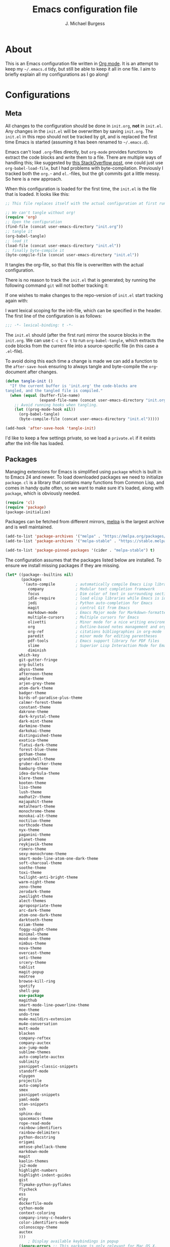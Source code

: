 #+TITLE: Emacs configuration file
#+AUTHOR: J. Michael Burgess
#+BABEL: :cache yes
#+LATEX_HEADER: \usepackage{parskip}
#+LATEX_HEADER: \usepackage{inconsolata}
#+LATEX_HEADER: \usepackage[utf8]{inputenc}
#+PROPERTY: header-args :tangle yes

* About

  This is an Emacs configuration file written in [[http://orgmode.org][Org mode]]. It is an attempt
  to keep my =~/.emacs.d= tidy, but still be able to keep it all in one
  file. I aim to briefly explain all my configurations as I go along!

* Configurations
** Meta

   All changes to the configuration should be done in =init.org=, *not* in
   =init.el=. Any changes in the =init.el= will be overwritten by saving
   =init.org=. The =init.el= in this repo should not be tracked by git, and
   is replaced the first time Emacs is started (assuming it has been renamed
   to =~/.emacs.d=).

   Emacs can't load =.org=-files directly, but =org-mode= provides functions
   to extract the code blocks and write them to a file. There are multiple
   ways of handling this; like suggested by [[http://emacs.stackexchange.com/questions/3143/can-i-use-org-mode-to-structure-my-emacs-or-other-el-configuration-file][this StackOverflow post]], one
   could just use =org-babel-load-file=, but I had problems with
   byte-compilation. Previously I tracked both the =org.=- and =el.=-files,
   but the git commits got a little messy. So here is a new approach.

   When this configuration is loaded for the first time, the ~init.el~ is
   the file that is loaded. It looks like this:

   #+BEGIN_SRC emacs-lisp :tangle no
   ;; This file replaces itself with the actual configuration at first run.

   ;; We can't tangle without org!
   (require 'org)
   ;; Open the configuration
   (find-file (concat user-emacs-directory "init.org"))
   ;; tangle it
   (org-babel-tangle)
   ;; load it
   (load-file (concat user-emacs-directory "init.el"))
   ;; finally byte-compile it
   (byte-compile-file (concat user-emacs-directory "init.el"))
   #+END_SRC

   It tangles the org-file, so that this file is overwritten with the actual
   configuration.

   There is no reason to track the =init.el= that is generated; by running
   the following command =git= will not bother tracking it:

  
   If one wishes to make changes to the repo-version of =init.el= start
   tracking again with:


   I want lexical scoping for the init-file, which can be specified in the
   header. The first line of the configuration is as follows:

   #+BEGIN_SRC emacs-lisp
   ;;; -*- lexical-binding: t -*-
   #+END_SRC

   The =init.el= should (after the first run) mirror the source blocks in
   the =init.org=. We can use =C-c C-v t= to run =org-babel-tangle=, which
   extracts the code blocks from the current file into a source-specific
   file (in this case a =.el=-file).

   To avoid doing this each time a change is made we can add a function to
   the =after-save-hook= ensuring to always tangle and byte-compile the
   =org=-document after changes.

   #+BEGIN_SRC emacs-lisp
   (defun tangle-init ()
     "If the current buffer is 'init.org' the code-blocks are
   tangled, and the tangled file is compiled."
     (when (equal (buffer-file-name)
                  (expand-file-name (concat user-emacs-directory "init.org")))
       ;; Avoid running hooks when tangling.
       (let ((prog-mode-hook nil))
         (org-babel-tangle)
         (byte-compile-file (concat user-emacs-directory "init.el")))))

   (add-hook 'after-save-hook 'tangle-init)
   #+END_SRC

   I'd like to keep a few settings private, so we load a =private.el= if it
   exists after the init-file has loaded.

** Packages

   Managing extensions for Emacs is simplified using =package= which is
   built in to Emacs 24 and newer. To load downloaded packages we need to
   initialize =package=. =cl= is a library that contains many functions from
   Common Lisp, and comes in handy quite often, so we want to make sure it's
   loaded, along with =package=, which is obviously needed.

   #+BEGIN_SRC emacs-lisp
   (require 'cl)
   (require 'package)
   (package-initialize)
   #+END_SRC

   Packages can be fetched from different mirrors, [[http://melpa.milkbox.net/#/][melpa]] is the largest
   archive and is well maintained.

   #+BEGIN_SRC emacs-lisp
   (add-to-list 'package-archives '("melpa" . "https://melpa.org/packages/"))
   (add-to-list 'package-archives '("melpa-stable" . "https://stable.melpa.org/packages/"))

   (add-to-list 'package-pinned-packages '(cider . "melpa-stable") t)
   #+END_SRC

   The configuration assumes that the packages listed below are
   installed. To ensure we install missing packages if they are missing.

   #+BEGIN_SRC emacs-lisp
   (let* ((package--builtins nil)
          (packages
           '(auto-compile         ; automatically compile Emacs Lisp libraries
             company              ; Modular text completion framework
             focus                ; Dim color of text in surrounding sections
             idle-require         ; load elisp libraries while Emacs is idle
             jedi                 ; Python auto-completion for Emacs
             magit                ; control Git from Emacs
             markdown-mode        ; Emacs Major mode for Markdown-formatted files
             multiple-cursors     ; Multiple cursors for Emacs
             olivetti             ; Minor mode for a nice writing environment
             org                  ; Outline-based notes management and organizer
             org-ref              ; citations bibliographies in org-mode
             paredit              ; minor mode for editing parentheses
             pdf-tools            ; Emacs support library for PDF files
             slime                ; Superior Lisp Interaction Mode for Emacs
             diminish
	     which-key
	     git-gutter-fringe
	     org-bullets
	     abyss-theme
	     afternoon-theme
	     ample-theme
	     arjen-grey-theme
	     atom-dark-theme
	     badger-theme
	     birds-of-paradise-plus-theme
	     calmer-forest-theme
	     constant-theme
	     dakrone-theme
	     dark-krystal-theme
	     dark-mint-theme
	     darkmine-theme
	     darkokai-theme
	     distinguished-theme
	     exotica-theme
	     flatui-dark-theme
	     forest-blue-theme
	     gotham-theme
	     grandshell-theme
	     gruber-darker-theme
	     hamburg-theme
	     idea-darkula-theme
	     klere-theme
	     kooten-theme
	     liso-theme
	     lush-theme
	     madhat2r-theme
	     majapahit-theme
	     metalheart-theme
	     monochrome-theme
	     monokai-alt-theme
	     noctilux-theme
	     northcode-theme
	     nyx-theme
	     paganini-theme
	     planet-theme
	     reykjavik-theme
	     rimero-theme
	     sexy-monochrome-theme
	     smart-mode-line-atom-one-dark-theme
	     soft-charcoal-theme
	     soothe-theme
	     toxi-theme
	     twilight-anti-bright-theme
	     warm-night-theme
	     zeno-theme
	     zerodark-theme
	     zweilight-theme
	     alect-themes
	     apropospriate-theme
	     arc-dark-theme
	     atom-one-dark-theme
	     darktooth-theme
	     eziam-theme
	     foggy-night-theme
	     minimal-theme
	     mood-one-theme
	     nimbus-theme
	     nova-theme
	     overcast-theme
	     seti-theme
	     srcery-theme
	     tablist
	     magit-popup
	     neotree
	     browse-kill-ring
	     spotify
	     shell-pop
	     use-package
	     magithub
	     smart-mode-line-powerline-theme
	     moe-theme
	     undo-tree
	     mu4e-maildirs-extension
	     mu4e-conversation
	     mutt-mode
	     blacken
	     company-reftex
	     company-auctex
	     ace-jump-mode
	     sublime-themes
	     auto-complete-auctex
	     sublimity
	     yasnippet-classic-snippets
	     standoff-mode
	     elpygen
	     projectile
	     auto-complete
	     smex
	     yasnippet-snippets
	     yaml-mode
	     stan-snippets
	     ssh
	     sphinx-doc
	     spacemacs-theme
	     rope-read-mode
	     rainbow-identifiers
	     rainbow-delimiters
	     python-docstring
	     origami
	     omtose-phellack-theme
	     markdown-mode
	     magit
	     kaolin-themes
	     js2-mode
	     highlight-numbers
	     highlight-indent-guides
	     gist
	     flymake-python-pyflakes
	     flycheck
	     ess
	     elpy
	     dockerfile-mode
	     cython-mode
	     context-coloring
	     company-irony-c-headers
	     color-identifiers-mode
	     colonoscopy-theme
	     auctex
	     )))
             ; Display available keybindings in popup
	     (ignore-errors ;; This package is only relevant for Mac OS X.
	     
	     (let ((packages (remove-if 'package-installed-p packages)))
             (when packages
             ;; Install uninstalled packages
             (package-refresh-contents)
             (mapc 'package-install packages)))))
   #+END_SRC

** Mac OS X

   I run this configuration mostly on Mac OS X, so we need a couple of
   settings to make things work smoothly. In the package section
   =exec-path-from-shell= is included (only if you're running OS X), this is
   to include environment-variables from the shell. It makes using Emacs
   along with external processes a lot simpler. I also prefer using the
   =Command=-key as the =Meta=-key.

   #+BEGIN_SRC emacs-lisp
   (defun copy-from-osx ()
   (shell-command-to-string "pbpaste"))
   
   (defun paste-to-osx (text &optional push)
   (let ((process-connection-type nil))
   (let ((proc (start-process "pbcopy" "*Messages*" "pbcopy")))
   (process-send-string proc text)
   (process-send-eof proc))))
   
   (setq interprogram-cut-function 'paste-to-osx)
   (setq interprogram-paste-function 'copy-from-osx) 
   
   #+END_SRC

** Sane defaults

   These are what /I/ consider to be saner defaults.

   We can set variables to whatever value we'd like using =setq=.



   Answering /yes/ and /no/ to each question from Emacs can be tedious, a
   single /y/ or /n/ will suffice.

   #+BEGIN_SRC emacs-lisp

   (setq debug-on-error t)

   (menu-bar-mode 0)

   (fset 'yes-or-no-p 'y-or-n-p)
   #+END_SRC

   To avoid file system clutter we put all auto saved files in a single
   directory.

   #+BEGIN_SRC emacs-lisp
   (defvar user-temporary-file-directory
   "~/.emacs-autosaves/")

   (make-directory user-temporary-file-directory t)
   (setq backup-by-copying t)
   (setq backup-directory-alist
   `(("." . ,user-temporary-file-directory)
   (tramp-file-name-regexp nil)))
   (setq auto-save-list-file-prefix
   (concat user-temporary-file-directory ".auto-saves-"))
   (setq auto-save-file-name-transforms
   `((".*" ,user-temporary-file-directory t)))



   #+END_SRC

   Set =utf-8= as preferred coding system.

   #+BEGIN_SRC emacs-lisp
   (set-language-environment "UTF-8")
   #+END_SRC

   By default the =narrow-to-region= command is disabled and issues a
   warning, because it might confuse new users. I find it useful sometimes,
   and don't want to be warned.

   #+BEGIN_SRC emacs-lisp
   (put 'narrow-to-region 'disabled nil)
   #+END_SRC

   Automaticly revert =doc-view=-buffers when the file changes on disk.

   #+BEGIN_SRC emacs-lisp
   ;  (add-hook 'doc-view-mode-hook 'auto-revert-mode)
   #+END_SRC

** Modes

   There are some modes that are enabled by default that I don't find
   particularly useful. We create a list of these modes, and disable all of
   these.

   #+BEGIN_SRC emacs-lisp

   (setq inhibit-splash-screen t)
   (add-hook 'after-init-hook 'global-color-identifiers-mode)
   (add-hook 'prog-mode-hook 'rainbow-delimiters-mode)

   (require 'highlight-indent-guides)
   (add-hook 'prog-mode-hook 'highlight-indent-guides-mode)
   (setq highlight-indent-guides-auto-enabled nil)
   (setq highlight-indent-guides-method 'character)


   (dolist (mode
            '(tool-bar-mode                ; No toolbars, more room for text
              scroll-bar-mode              ; No scroll bars either
              ))
     (funcall mode 0))
   #+END_SRC

   Let's apply the same technique for enabling modes that are disabled by
   default.

   #+BEGIN_SRC emacs-lisp
   (dolist (mode
            '(abbrev-mode                  ; E.g. sopl -> System.out.println
              column-number-mode           ; Show column number in mode line
              delete-selection-mode        ; Replace selected text
              dirtrack-mode                ; directory tracking in *shell*
              global-company-mode          ; Auto-completion everywhere
              global-prettify-symbols-mode ; Greek letters should look gree
              show-paren-mode              ; Highlight matching parentheses
              which-key-mode))             ; Available keybindings in popup
     (funcall mode 1))

   (when (version< emacs-version "24.4")
     (eval-after-load 'auto-compile
       '((auto-compile-on-save-mode 1))))  ; compile .el files on save
   #+END_SRC

** Visual

   Change the color-theme to =forrest=.

   #+BEGIN_SRC emacs-lisp
   (load-theme 'calmer-forest t)
   #+END_SRC


   #+BEGIN_SRC emacs-lisp
   (defun cycle-themes ()
     "Returns a function that lets you cycle your themes."
     (lexical-let ((themes '#1=(calmer-forest atom-one-dark nimbus seti . #1#)))
       (lambda ()
         (interactive)
         ;; Rotates the theme cycle and changes the current theme.
         (load-theme (car (setq themes (cdr themes))) t))))
   #+END_SRC

   #+BEGIN_SRC emacs-lisp

   (require 'sublimity)
   (require 'sublimity-attractive)
   (sublimity-mode 1)

   (setq sublimity-attractive-centering-width 110)

   ;; (require 'sublimity-scroll)

   ;; (setq sublimity-scroll-weight 10
   ;;       sublimity-scroll-drift-length 5)


   #+END_SRC


   #+BEGIN_SRC emacs-lispq
   (setq ibuffer-saved-filter-groups
	 '(("home"
	    ("emacs-config" (or (filename . ".emacs.d")
				(filename . ".init.org")))
	    ("Org" (or (mode . org-mode)
		       (filename . "OrgMode")))
	    ("code" (filename . "code"))
	    ("python" (or (filename . "*.py")
			  (filename . "*.pyx")
			  (filename . "*.ipynb")

			  )

	     )
	    ("Magit" (name . "\*magit"))
	    ("ERC" (mode . erc-mode))
	    ("Help" (or (name . "\*Help\*")
			(name . "\*Apropos\*")
			(name . "\*info\*"))))))

   (add-hook 'ibuffer-mode-hook
	     '(lambda ()
		(ibuffer-switch-to-saved-filter-groups "home")))

   (setq locale-coding-system 'utf-8)
   (set-terminal-coding-system 'utf-8)
   (set-keyboard-coding-system 'utf-8)
   (set-selection-coding-system 'utf-8)
   (prefer-coding-system 'utf-8)
   (when (display-graphic-p)
      (setq x-select-request-type '(UTF8_STRING COMPOUND_TEXT TEXT STRING)))



   #+END_SRC



   [[http://www.eskimo.com/~seldon/diminish.el][diminish.el]] allows you to hide or abbreviate their presence in the
   modeline. I rarely look at the modeline to find out what minor-modes are
   enabled, so I disable every global minor-mode, and some for lisp editing.

   To ensure that the mode is loaded before diminish it, we should use
   ~with-eval-after-load~. To avoid typing this multiple times a small macro
   is provided.

   #+BEGIN_SRC emacs-lisp
   (defmacro safe-diminish (file mode &optional new-name)
     `(with-eval-after-load ,file
	(diminish ,mode ,new-name)))

   (diminish 'auto-fill-function)
   (safe-diminish "eldoc" 'eldoc-mode)
   (safe-diminish "flyspell" 'flyspell-mode)
   (safe-diminish "paredit" 'paredit-mode "()")
   #+END_SRC

   [[https://github.com/syohex/emacs-git-gutter-fringe][git-gutter-fringe]] gives a great visual indication of where you've made
   changes since your last commit. There are several packages that performs
   this task; the reason I've ended up with =git-gutter-fringe= is that it
   reuses the (already present) fringe, saving a tiny bit of screen-estate.

   I smuggled some configurations from [[https://github.com/torenord/.emacs.d/][torenord]], providing a cleaner look.

   #+BEGIN_SRC emacs-lisp
   (require 'git-gutter-fringe)

   (dolist (p '((git-gutter:added    . "#0c0")
		(git-gutter:deleted  . "#c00")
		(git-gutter:modified . "#c0c")))
     (set-face-foreground (car p) (cdr p))
     (set-face-background (car p) (cdr p)))
   #+END_SRC

   New in Emacs 24.4 is the =prettify-symbols-mode=! It's neat.

   #+BEGIN_SRC emacs-lisp
   (setq-default prettify-symbols-alist '(("lambda" . ?λ)
                                          ("delta" . ?Δ)
                                          ("gamma" . ?Γ)
                                          ("phi" . ?φ)
                                          ("psi" . ?ψ)))
   #+END_SRC


** Completion

   [[https://github.com/auto-complete/auto-complete][Auto-Complete]] has been a part of my config for years, but I want to try
   out [[http://company-mode.github.io/][company-mode]]. If I code in an environment with good completion, I've
   made an habit of trying to /guess/ function-names, and looking at the
   completions for the right one. So I want a pretty aggressive completion
   system, hence the no delay settings and short prefix length.

   #+BEGIN_SRC emacs-lisp

   (add-hook 'after-init-hook 'global-company-mode)
;   (add-to-list 'load-path "path/to/company-auctex.el")
   (require 'company-auctex)
   (company-auctex-init)


   (setq company-idle-delay 0
   company-echo-delay 0
   company-dabbrev-downcase nil
   company-minimum-prefix-length 2
   company-selection-wrap-around t
   company-transformers '(company-sort-by-occurrence
   company-sort-by-backend-importance))
   
   (require 'yasnippet)	
   #+END_SRC

** IDO/SMEX/ACE

   Just some jumping around and easy menus

   #+BEGIN_SRC emacs-lisp
   (global-set-key (kbd "M-x") 'smex)
   (global-set-key (kbd "M-X") 'smex-major-mode-commands)
   ;; This is your old M-x.
   (global-set-key (kbd "C-c C-c M-x") 'execute-extended-command)
   #+END_SRC



   #+BEGIN_SRC emacs-lisp
   (require 'ido)
   (ido-mode t)
   #+END_SRC


   #+BEGIN_SRC emacs-lisp
   (autoload
   'ace-jump-mode
   "ace-jump-mode"
   "Emacs quick move minor mode"
   t)
   ;; you can select the key you prefer to
   (define-key global-map (kbd "C-c SPC") 'ace-jump-mode)
   (define-key global-map (kbd "C-c C-c SPC") 'ace-jump-line-mode)
   ;;(define-key global-map (kbd "C-o") 'ace-jump-mode)
   ;; (define-key global-map (kbd "C-o SPC") 'ace-jump-line-mode)
   #+END_SRC

** mu4e and offlineimap

   I might not be at a computer using my very specific mail-setup, but if my
   mail-folder exists, then it's probably safe to load.

   #+BEGIN_SRC emacs-lisp
   (setq mu4e-mu-binary "/usr/local/bin/mu")
(with-eval-after-load 'mu4e
  (require 'smtpmail)

  ;; (setq message-send-mail-function 'smtpmail-send-it
  ;;     starttls-use-gnutls t
  ;;     smtpmail-starttls-credentials
  ;;     '(("smtp.gmail.com" 587 nil nil))
  ;;     smtpmail-auth-credentials
  ;;     (expand-file-name "~/.authinfo")
  ;;     smtpmail-default-smtp-server "smtp.gmail.com"
  ;;     smtpmail-smtp-server "smtp.gmail.com"
  ;;     smtpmail-smtp-service 587
  ;;     smtpmail-debug-info t)

  
  (setq mu4e-maildir "/Users/jburgess/mail"
        mu4e-get-mail-command "mbsync -a --verbose"
        mu4e-update-interval 600
        mu4e-compose-signature-auto-include nil
        mu4e-view-show-images t
        mu4e-view-show-addresses t
        mu4e-enable-notifications nil
        mu4e-enable-mode-line t
        mu4e-headers-skip-duplicates t
        ;; rename files when moving, needed for mbsync
        mu4e-change-filenames-when-moving t
	
        mu4e-compose-dont-reply-to-self t
;        mu4e-compose-format-flowed nil
        fill-flowed-encode-column 280
        mu4e-user-mail-address-list '("jmichaelburgess@gmail.com" "jburgess@mpe.mpg.de, jmichael.gcn@gmail.com")
        mu4e-compose-complete-only-personal t
        mu4e-enable-async-operations t
        org-mu4e-link-query-in-headers-mode nil
        org-mu4e-convert-to-html t
        ;; customize the reply-quote-string
        message-citation-line-format "On %a %d %b %Y at %R, %f wrote:\n"
        ;; choose to use the formatted string
        message-citation-line-function 'message-insert-formatted-citation-line)


  ;; (setq smtpmail-smtp-server "smtp.gmail.com"
  ;; 	smtpmail-smtp-service 587
  ;; 	smtpmail-queue-mail nil
  ;; 	smtpmail-queue-dir "~/mail/queue/cur"
  ;; 	send-mail-function 'smtpmail-send-it
  ;; 	message-send-mail-function 'smtpmail-send-it
  ;; 	mu4e-sent-messages-behavior 'delete
  ;; 	mail-envelope-from 'header
  ;; 	mail-user-agent 'mu4e-user-agent
  ;; 	smtpmail-debug-info t
  ;; 	smtpmail-debug-verb t)
  
  ;; (defun mu4e-message-maildir-matches (msg rx)
  ;;   (string-match rx (mu4e-message-field msg :maildir)))
  
  (setq
   mu4e-compose-context-policy 'ask-if-none

   mu4e-contexts
   `(,(make-mu4e-context
       :name "home"
       :enter-func (lambda ()
		     (mu4e-message "Switch to jmichaelburgess@gmail.com"))
       ;; leave-func not defined
       :match-func (lambda (msg)
		     (when msg

		       (mu4e-message-contact-field-matches msg :to "jmichaelburgess@gmail.com")
		       ))
       :vars '((mu4e-sent-folder . "/gmail-personal/sent")
	       (mu4e-trash-folder . "/gmail-personal/trash")
	       (mu4e-refile-folder . "/gmail-personal/INBOX")
	       (mu4e-drafts-folder . "/gmail-personal/drafts")
	       (user-mail-address . "jmichaelburgess@gmail.com")
	       (user-full-name . "J. Michael Burgess")
	       (smtpmail-smtp-user . "jmichaelburgess@gmail.com")
	       ;(smtpmail-local-domain "gmail.com")
	       (smtpmail-default-smtp-server . "smtp.gmail.com")
	       (smtpmail-smtp-server . "smtp.gmail.com")
	       (smtpmail-smtp-service . 587)
					;(mu4e-compose-signature . (concat "Thanks,\n" "Ag\n"))
	       ))
     ,(make-mu4e-context
       :name "work"
       :enter-func (lambda ()
		     (mu4e-message "Switch to jburgess@mpe.mpg.de"))
       ;; leave-func not defined
       :match-func (lambda (msg)
		     (when msg
;		       (mu4e-message-maildir-matches msg "^/mpe/")
		       (mu4e-message-contact-field-matches msg :to "jburgess@mpe.mpg.de")
		       ))
       :vars '((mu4e-sent-folder . "/mpe/sent")
	       (mu4e-trash-folder . "/mpe/trash")
	       (mu4e-refile-folder . "/mpe/INBOX")
	       (mu4e-drafts-folder . "/mpe/drafts")
	       (user-mail-address . "jburgess@mpe.mpg.de")
	       (user-full-name . "J. Michael Burgess")
	       (smtpmail-smtp-user . "jburgess@mpe.mpg.de")
	       ;(smtpmail-local-domain "mpe.mpg.de")
	       (smtpmail-default-smtp-server . "smtp.mpe.mpg.de")
	       (smtpmail-smtp-server . "smtp.mpe.mpg.de")
	       (smtpmail-smtp-service . 587)
					;(mu4e-compose-signature . (concat "Thanks,\n" "Ag\n"))
	       
	       ))))
  
;  (add-hook 'mu4e-compose-mode-hook #'turn-off-auto-fill)
;  (add-hook 'mu4e-compose-mode-hook #'spacemacs/toggle-visual-line-navigation-on)
  
  (setq mu4e-view-actions
	'(("capture message" . mu4e-action-capture-message)
	  ("view in browser" . mu4e-action-view-in-browser)
	  ("show this thread" . mu4e-action-show-thread)
	  ("View as pdf" . mu4e-action-view-as-pdf)))


(setq mu4e-user-mail-address-list
      (delq nil
            (mapcar (lambda (context)
                      (when (mu4e-context-vars context)
                        (cdr (assq 'user-mail-address (mu4e-context-vars context)))))
                    mu4e-contexts)))


  
  ;; (add-to-list
  ;;  'mu4e-header-info-custom
  ;;  '(:foldername . (:name "Folder information"
  ;; 			  :shortname "Folder"
  ;; 			  :help "Message short storage information"
  ;; 			  :function (lambda (msg)
  ;; 				      (let ((shortaccount)
  ;; 					    (maildir (or (mu4e-message-field msg :maildir) ""))
  ;; 					    (mailinglist (or (mu4e-message-field msg :mailing-list) "")))
  ;; 					(if (not (string= mailinglist ""))
  ;; 					    (setq mailinglist (mu4e-get-mailing-list-shortname mailinglist)))
  ;; 					(when (not (string= maildir ""))
  ;; 					  (setq shortaccount
  ;; 						(substring
  ;; 						 (replace-regexp-in-string "^/\\(\\w+\\)/.*$" "\\1" maildir)
  ;; 						 0 1))
  ;; 					  (setq maildir (replace-regexp-in-string ".*/\\([^/]+\\)$" "\\1" maildir))
  ;; 					  (if (> (length maildir) 15)
  ;; 					      (setq maildir (concat (substring maildir 0 14) "…")))
  ;; 					  (setq maildir (concat "[" shortaccount "] " maildir)))
  ;; 					(cond
  ;; 					 ((and (string= maildir "")
  ;; 					       (not (string= mailinglist "")))
  ;; 					  mailinglist)
  ;; 					 ((and (not (string= maildir ""))
  ;; 					       (string= mailinglist ""))
  ;; 					  maildir)
  ;; 					 ((and (not (string= maildir ""))
  ;; 					       (not (string= mailinglist "")))
  ;; 					  (concat maildir " (" mailinglist ")"))
  ;; 					 (t "")))))))
  
  ;; (defun ed/get-mail-header (header-name path)
  ;;   (replace-regexp-in-string
  ;;    "[ \t\n]*$"
  ;;    ""
  ;;    (shell-command-to-string
  ;;     (concat "/usr/bin/sed -n '/^" header-name ":/I{:loop t;h;n;/^ /{H;x;s/\\n//;t loop};x;p}' '" path "' | sed -n 's/^" header-name ": \\(.*\\)$/\\1/Ip'"))))
  
  ;; (defun ed/get-origin-mail-system-header (msg)
  ;;   (let ((path (or (mu4e-message-field msg :path) "")))
  ;;     (if (or (string= path "")
  ;; 	      (not (file-readable-p path)))
  ;; 	  "no path found"
  ;; 	(let ((xmailer (ed/get-mail-header "x-mailer" path))
  ;; 	      (useragent (ed/get-mail-header "user-agent" path)))
  ;; 	  (if (string= xmailer useragent)
  ;; 	      xmailer
  ;; 	    (cond
  ;; 	     ((string= xmailer "") useragent)
  ;; 	     ((string= useragent "") xmailer)
  ;; 	     (t (concat xmailer " (xmailer)\n" useragent " (user-agent)"))))))))
  
  ;; (add-to-list 'mu4e-header-info-custom
  ;; 	       '(:useragent . (:name "User-Agent"
  ;; 				     :shortname "UserAgt."
  ;; 				     :help "Mail client used by correspondant"
  ;; 				     :function ed/get-origin-mail-system-header)))
  
  ;; (setq mu4e-headers-fields
  ;; 	'((:flags . 5)
  ;; 	  (:human-date . 22)
  ;; 	  (:size . 6)
  ;; 	  (:foldername . 25)
  ;; 	  (:from-or-to . 25)
  ;; 	  (:subject . nil))
	
  ;; 	mu4e-headers-date-format "%a %d %b %Y %H:%M"
  ;; 	mu4e-headers-time-format "%H:%M"
  ;; 	mu4e-use-fancy-chars nil
  ;; 	mu4e-view-fields '(:from :to :cc :subject :flags :date :maildir :mailing-list :tags  :attachments :signature :decryption))




;;  ;; I have my "default" parameters from Gmail
;; (setq mu4e-sent-folder "~/mail/gmail-personal/sent"
;;       ;; mu4e-sent-messages-behavior 'delete ;; Unsure how this should be configured
;;       mu4e-drafts-folder "~/mail/gmail-personal/drafts"
;;       user-mail-address "jmichaelburgess@gmail.com"
;;       smtpmail-default-smtp-server "smtp.gmail.com"
;;       smtpmail-smtp-server "smtp.gmail.com"
;;       smtpmail-smtp-service 587)

;; Now I set a list of 
;; (defvar my-mu4e-account-alist
;;   '(("Gmail"
;;      (mu4e-sent-folder "~/mail/gmail-personal/sent")
;;      (user-mail-address "jmichaelburgess@gmail.com")
;;      (smtpmail-smtp-user "jmichaelburgess")
;;      (smtpmail-local-domain "gmail.com")
;;      (smtpmail-default-smtp-server "smtp.gmail.com")
;;      (smtpmail-smtp-server "smtp.gmail.com")
;;      (smtpmail-smtp-service 587)
;;      )


;;     ("MPE"
;;      (mu4e-sent-folder "~/mail/mpe/sent")
;;      (user-mail-address "jburgess@mpe.mpg.de")
;;      (smtpmail-smtp-user "jburgess")
;;      (smtpmail-local-domain "mpe.mpg.de")
;;      (smtpmail-default-smtp-server "smtp.mpe.mpg.de")
;;      (smtpmail-smtp-server "smtp.mpe.mpg.de")
;;      (smtpmail-smtp-service 587)
;;      )
;;      ;; Include any other accounts here ...
;;     ))

;; (defun my-mu4e-set-account ()
;;   "Set the account for composing a message.
;;    This function is taken from: 
;;      https://www.djcbsoftware.nl/code/mu/mu4e/Multiple-accounts.html"
;;   (let* ((account
;;     (if mu4e-compose-parent-message
;;         (let ((maildir (mu4e-message-field mu4e-compose-parent-message :maildir)))
;;     (string-match "/\\(.*?\\)/" maildir)
;;     (match-string 1 maildir))
;;       (completing-read (format "Compose with account: (%s) "
;;              (mapconcat #'(lambda (var) (car var))
;;             my-mu4e-account-alist "/"))
;;            (mapcar #'(lambda (var) (car var)) my-mu4e-account-alist)
;;            nil t nil nil (caar my-mu4e-account-alist))))
;;    (account-vars (cdr (assoc account my-mu4e-account-alist))))
;;     (if account-vars
;;   (mapc #'(lambda (var)
;;       (set (car var) (cadr var)))
;;         account-vars)
;;       (error "No email account found"))))

;; (add-hook 'mu4e-compose-pre-hook 'my-mu4e-set-account)

;; (setq mu4e-user-mail-address-list
;;       (mapcar (lambda (account) (cadr (assq 'user-mail-address account)))
;;               my-mu4e-account-alist))
  
(mu4e-maildirs-extension)
  )


   #+END_SRC

   I use [[http://www.djcbsoftware.nl/code/mu/mu4e.html][mu4e]] (which is a part of [[http://www.djcbsoftware.nl/code/mu/][mu]]) along with [[http://docs.offlineimap.org/en/latest/][offlineimap]] on one of my
   computers.


** Flyspell

   Flyspell offers on-the-fly spell checking. We can enable flyspell for all
   text-modes with this snippet.

   #+BEGIN_SRC emacs-lisp
   (add-hook 'text-mode-hook 'turn-on-flyspell)
   #+END_SRC

   To use flyspell for programming there is =flyspell-prog-mode=, that only
   enables spell checking for comments and strings. We can enable it for all
   programming modes using the =prog-mode-hook=.

   #+BEGIN_SRC emacs-lisp
   (add-hook 'prog-mode-hook 'flyspell-prog-mode)
   #+END_SRC

   When working with several languages, we should be able to cycle through
   the languages we most frequently use. Every buffer should have a separate
   cycle of languages, so that cycling in one buffer does not change the
   state in a different buffer (this problem occurs if you only have one
   global cycle). We can implement this by using a [[http://www.gnu.org/software/emacs/manual/html_node/elisp/Closures.html][closure]].

   #+BEGIN_SRC emacs-lisp
   (defun cycle-languages ()
     "Changes the ispell dictionary to the first element in
   ISPELL-LANGUAGES, and returns an interactive function that cycles
   the languages in ISPELL-LANGUAGES when invoked."
     (lexical-let ((ispell-languages '#1=("american" "norsk" . #1#)))
       (ispell-change-dictionary (car ispell-languages))
       (lambda ()
         (interactive)
         ;; Rotates the languages cycle and changes the ispell dictionary.
         (ispell-change-dictionary
          (car (setq ispell-languages (cdr ispell-languages)))))))
   #+END_SRC

   =flyspell= signals an error if there is no spell-checking tool is
   installed. We can advice =turn-on-flyspell= and =flyspell-prog-mode= to
   only try to enable =flyspell= if a spell-checking tool is available. Also
   we want to enable cycling the languages by typing =C-c l=, so we bind the
   function returned from =cycle-languages=.

   #+BEGIN_SRC emacs-lisp
   (defadvice turn-on-flyspell (before check nil activate)
     "Turns on flyspell only if a spell-checking tool is installed."
     (when (executable-find ispell-program-name)
       (local-set-key (kbd "C-c l") (cycle-languages))))
   #+END_SRC

   #+BEGIN_SRC emacs-lisp
   (defadvice flyspell-prog-mode (before check nil activate)
     "Turns on flyspell only if a spell-checking tool is installed."
     (when (executable-find ispell-program-name)
       (local-set-key (kbd "C-c l") (cycle-languages))))
   #+END_SRC

** Org

   I use =org-agenda= along with =org-capture= for appointments and such.

   #+BEGIN_SRC emacs-lisp

   (add-hook 'org-mode-hook 'turn-on-auto-fill)
   
   (setq org-directory "~/org")
   (setq org-agenda-files (list "~/org/"))
   (setq org-agenda-file-regexp "\\`[^.].*\\.org\\|.todo\\'")
   (setq org-mobile-inbox-for-pull "~/org/flagged.org")
   ;; Set to <your Dropbox root directory>/MobileOrg.
   (setq org-mobile-directory "~/Dropbox/Apps/MobileOrg")
   (global-set-key "\C-cl" 'org-store-link)
   (global-set-key "\C-ca" 'org-agenda)
   (setq org-todo-keywords
   '((sequence "TODO" "READ" "RESEARCH" "|" "DONE" "DELEGATED" )))
   
   
   
   ;(setq org-todo-keywords '((sequence "☛ TODO(t)" "|" "<img draggable="false" class="emoji" alt="✔" src="https://s0.wp.com/wp-content/mu-plugins/wpcom-smileys/twemoji/2/svg/2714.svg"> DONE(d)")
   ;(sequence "⚑ WAITING(w)" "|")
   ;(sequence "|" "✘ CANCELED(c)")))

   
   (require 'org-bullets)
   (add-hook 'org-mode-hook (lambda () (org-bullets-mode 1)))
   
   
   (setq org-todo-keyword-faces
   '(("TODO" . org-warning) ("READ" . "yellow") ("RESEARCH" . (:foreground "blue" :weight bold))
        ("CANCELED" . (:foreground "pink" :weight bold))
	("WRITING" . (:foreground "red" :weight bold))
	("RECIEVED" . (:foreground "red" :background "green" :weight bold))
	("SUBMITTED" . (:foreground "blue"))
	("ACCEPTED" . (:foreground "green"))
	
	
	))
	
	;;; ORG TEMPLATES
	(setq org-default-notes-file (concat org-directory "/notes.org"))
	(define-key global-map "\C-cc" 'org-capture)
	
	
	(setq org-capture-templates
	'(("t" "Todo" entry (file "~/org/notes.org")
	"* TODO %?\n%U" :empty-lines 1)
	("l" "Logbook entry" entry (file+datetree "logbook-work.org") "** %U - %^{Activity}  :LOG:")
	
	
	("P" "Research project" entry (file "~/org/projects.org")
	"* TODO %^{Project title} :%^G:\n:PROPERTIES:\n:CREATED: %U\n:END:\n%^{Project description}\n** TODO Literature review\n** TODO %?\n** TODO Summary\n** TODO Reports\n** Ideas\n" :clock-in t :clock-resume t)
	
	
	("b" "Link from browser" entry (file "~/org/notes.org")
	"* TODO %? |- (%:description) :BOOKMARK:\n:PROPERTIES:\n:CREATED: %U\n:Source: %:link\n:END:\n%i\n" :clock-in t :clock-resume t)
	
	("s" "Selection from browser" entry (file "~/org/note.org")
	"* TODO %? :BOOKMARK:\n%(replace-regexp-in-string \"\n.*\" \"\" \"%i\")\n:PROPERTIES:\n:CREATED: %U\n:Source: %:link\n:END:\n%i\n" :clock-in t :clock-resume t)
	
	("a" "Research Article" entry(file+headline "~/org/publications.org" "Working articles") "** WRITING %^{Title}\n\t-Added: %U\n   :LOGBOOK:\n   :END:\n")
	
	("r" "Ref. Report" entry(file+headline "~/org/publications.org" "Referee reports") "** WRITING %^{Title}\n\t-Added: %U\n   :LOGBOOK:\n   :END:\n")
	
	("c" "Coding tips" entry(file+headline "~/org/coding.org" "Refile") "** READ %^{description} %^g \n\t-Added: %U\n   :LOGBOOK:\n   :END:\n")
	
	("f" "Fitting" entry(file+headline "~/org/fitting.org" "Refile") "** READ %^{description} %^g \n\t-Added: %U\n   :LOGBOOK:\n   :END:\n") 
	      
	)
	)


 
   #+END_SRC

   When editing org-files with source-blocks, we want the source blocks to
   be themed as they would in their native mode.

   #+BEGIN_SRC emacs-lisp
   (setq org-src-fontify-natively t
         org-src-tab-acts-natively t
         org-confirm-babel-evaluate nil
         org-edit-src-content-indentation 0)
   #+END_SRC

   This is quite an ugly fix for allowing code markup for expressions like
   ="this string"=, because the quotation marks causes problems.

   #+BEGIN_SRC emacs-lisp
   ;;(require 'org)
   (eval-after-load "org"
     '(progn
        (setcar (nthcdr 2 org-emphasis-regexp-components) " \t\n,")
        (custom-set-variables `(org-emphasis-alist ',org-emphasis-alist))))
   #+END_SRC

** Interactive functions
   <<sec:defuns>>

   =just-one-space= removes all whitespace around a point - giving it a
   negative argument it removes newlines as well. We wrap a interactive
   function around it to be able to bind it to a key. In Emacs 24.4
   =cycle-spacing= was introduced, and it works like =just-one-space=, but
   when run in succession it cycles between one, zero and the original
   number of spaces.

   #+BEGIN_SRC emacs-lisp
   (defun cycle-spacing-delete-newlines ()
     "Removes whitespace before and after the point."
     (interactive)
     (if (version< emacs-version "24.4")
         (just-one-space -1)
       (cycle-spacing -1)))
   #+END_SRC

   Often I want to find other occurrences of a word I'm at, or more
   specifically the symbol (or tag) I'm at. The
   =isearch-forward-symbol-at-point= in Emacs 24.4 works well for this, but
   I don't want to be bothered with the =isearch= interface. Rather jump
   quickly between occurrences of a symbol, or if non is found, don't do
   anything.

   #+BEGIN_SRC emacs-lisp
   (defun jump-to-symbol-internal (&optional backwardp)
     "Jumps to the next symbol near the point if such a symbol
   exists. If BACKWARDP is non-nil it jumps backward."
     (let* ((point (point))
            (bounds (find-tag-default-bounds))
            (beg (car bounds)) (end (cdr bounds))
            (str (isearch-symbol-regexp (find-tag-default)))
            (search (if backwardp 'search-backward-regexp
                      'search-forward-regexp)))
       (goto-char (if backwardp beg end))
       (funcall search str nil t)
       (cond ((<= beg (point) end) (goto-char point))
             (backwardp (forward-char (- point beg)))
             (t  (backward-char (- end point))))))

   (defun jump-to-previous-like-this ()
     "Jumps to the previous occurrence of the symbol at point."
     (interactive)
     (jump-to-symbol-internal t))

   (defun jump-to-next-like-this ()
     "Jumps to the next occurrence of the symbol at point."
     (interactive)
     (jump-to-symbol-internal))
   #+END_SRC

   I sometimes regret killing the =*scratch*=-buffer, and have realized I
   never want to actually kill it. I just want to get it out of the way, and
   clean it up. The function below does just this for the
   =*scratch*=-buffer, and works like =kill-this-buffer= for any other
   buffer. It removes all buffer content and buries the buffer (this means
   making it the least likely candidate for =other-buffer=).

   #+BEGIN_SRC emacs-lisp
   (defun kill-this-buffer-unless-scratch ()
     "Works like `kill-this-buffer' unless the current buffer is the
   ,*scratch* buffer. In witch case the buffer content is deleted and
   the buffer is buried."
     (interactive)
     (if (not (string= (buffer-name) "*scratch*"))
         (kill-this-buffer)
       (delete-region (point-min) (point-max))
       (switch-to-buffer (other-buffer))
       (bury-buffer "*scratch*")))
   #+END_SRC

   To duplicate either selected text or a line we define this interactive
   function.

   #+BEGIN_SRC emacs-lisp
   (defun duplicate-thing (comment)
     "Duplicates the current line, or the region if active. If an argument is
   given, the duplicated region will be commented out."
     (interactive "P")
     (save-excursion
       (let ((start (if (region-active-p) (region-beginning) (point-at-bol)))
             (end   (if (region-active-p) (region-end) (point-at-eol))))
         (goto-char end)
         (unless (region-active-p)
           (newline))
         (insert (buffer-substring start end))
         (when comment (comment-region start end)))))
   #+END_SRC

   To tidy up a buffer we define this function borrowed from [[https://github.com/simenheg][simenheg]].

   #+BEGIN_SRC emacs-lisp
   (defun tidy ()
     "Ident, untabify and unwhitespacify current buffer, or region if active."
     (interactive)
     (let ((beg (if (region-active-p) (region-beginning) (point-min)))
           (end (if (region-active-p) (region-end) (point-max))))
       (indent-region beg end)
       (whitespace-cleanup)
       (untabify beg (if (< end (point-max)) end (point-max)))))
   #+END_SRC

   Org mode does currently not support synctex (which enables you to jump from
   a point in your TeX-file to the corresponding point in the pdf), and it
   [[http://comments.gmane.org/gmane.emacs.orgmode/69454][seems like a tricky problem]].

   Calling this function from an org-buffer jumps to the corresponding section
   in the exported pdf (given that the pdf-file exists), using pdf-tools.

   #+BEGIN_SRC emacs-lisp
   (defun org-sync-pdf ()
     (interactive)
     (let ((headline (nth 4 (org-heading-components)))
           (pdf (concat (file-name-base (buffer-name)) ".pdf")))
       (when (file-exists-p pdf)
         (find-file-other-window pdf)
         (pdf-links-action-perform
          (cl-find headline (pdf-info-outline pdf)
                   :key (lambda (alist) (cdr (assoc 'title alist)))
                   :test 'string-equal)))))
   #+END_SRC

** Advice

   An advice can be given to a function to make it behave differently. This
   advice makes =eval-last-sexp= (bound to =C-x C-e=) replace the sexp with
   the value.

   #+BEGIN_SRC emacs-lisp
   (defadvice eval-last-sexp (around replace-sexp (arg) activate)
     "Replace sexp when called with a prefix argument."
     (if arg
         (let ((pos (point)))
           ad-do-it
           (goto-char pos)
           (backward-kill-sexp)
           (forward-sexp))
       ad-do-it))
   #+END_SRC

   When interactively changing the theme (using =M-x load-theme=), the
   current custom theme is not disabled. This often gives weird-looking
   results; we can advice =load-theme= to always disable themes currently
   enabled themes.

   #+BEGIN_SRC emacs-lisp
   (defadvice load-theme
       (before disable-before-load (theme &optional no-confirm no-enable) activate)
     (mapc 'disable-theme custom-enabled-themes))
   #+END_SRC

** global-scale-mode

   These functions provide something close to ~text-scale-mode~, but for every
   buffer, including the minibuffer and mode line.

   #+BEGIN_SRC emacs-lisp
   (lexical-let* ((default (face-attribute 'default :height))
                  (size default))

     (defun global-scale-default ()
       (interactive)
       (setq size default)
       (global-scale-internal size))

     (defun global-scale-up ()
       (interactive)
       (global-scale-internal (incf size 20)))

     (defun global-scale-down ()
       (interactive)
       (global-scale-internal (decf size 20)))

     (defun global-scale-internal (arg)
       (set-face-attribute 'default (selected-frame) :height arg)
       (set-temporary-overlay-map
        (let ((map (make-sparse-keymap)))
          (define-key map (kbd "C-=") 'global-scale-up)
          (define-key map (kbd "C-+") 'global-scale-up)
          (define-key map (kbd "C--") 'global-scale-down)
          (define-key map (kbd "C-0") 'global-scale-default) map))))
   #+END_SRC

* Mode specific
** Compilation

   I often run ~latexmk -pdf -pvc~ in a compilation buffer, which recompiles
   the latex-file whenever it is changed. This often results in annoyingly
   large compilation buffers; the following snippet limits the buffer size in
   accordance with ~comint-buffer-maximum-size~, which defaults to 1024 lines.

   #+BEGIN_SRC emacs-lisp
   (add-hook 'compilation-filter-hook 'comint-truncate-buffer)
   #+END_SRC

** Shell

   Inspired by [[https://github.com/torenord/.emacs.d][torenord]], I maintain quick access to shell buffers with bindings
   ~M-1~ to ~M-9~. In addition, the ~M-§~ (on an international English
   keyboard) is bound toggle between the last visited shell, and the last
   visited non-shell buffer. The following functions facilitate this, and are
   bound in the [[Key bindings]] section.

   #+BEGIN_SRC emacs-lisp
   (lexical-let ((last-shell ""))
     (defun toggle-shell ()
       (interactive)
       (cond ((string-match-p "^\\*shell<[1-9][0-9]*>\\*$" (buffer-name))
              (goto-non-shell-buffer))
             ((get-buffer last-shell) (switch-to-buffer last-shell))
             (t (shell (setq last-shell "*shell<1>*")))))

     (defun switch-shell (n)
       (let ((buffer-name (format "*shell<%d>*" n)))
         (setq last-shell buffer-name)
         (cond ((get-buffer buffer-name)
                (switch-to-buffer buffer-name))
               (t (shell buffer-name)
                  (rename-buffer buffer-name)))))

     (defun goto-non-shell-buffer ()
       (let* ((r "^\\*shell<[1-9][0-9]*>\\*$")
              (shell-buffer-p (lambda (b) (string-match-p r (buffer-name b))))
              (non-shells (cl-remove-if shell-buffer-p (buffer-list))))
         (when non-shells
           (switch-to-buffer (first non-shells))))))
   #+END_SRC

   Don't query whether or not the ~shell~-buffer should be killed, just kill
   it.

   #+BEGIN_SRC emacs-lisp
   (defadvice shell (after kill-with-no-query nil activate)
     (set-process-query-on-exit-flag (get-buffer-process ad-return-value) nil))
   #+END_SRC

   I'd like the =C-l= to work more like the standard terminal (which works
   like running =clear=), and resolve this by simply removing the
   buffer-content. Mind that this is not how =clear= works, it simply adds a
   bunch of newlines, and puts the prompt at the top of the window, so it
   does not remove anything. In Emacs removing stuff is less of a worry,
   since we can always undo!

   #+BEGIN_SRC emacs-lisp
   (defun clear-comint ()
     "Runs `comint-truncate-buffer' with the
   `comint-buffer-maximum-size' set to zero."
     (interactive)
     (let ((comint-buffer-maximum-size 0))
       (comint-truncate-buffer)))
   #+END_SRC

   The =clear-shell= should only be bound in =comint-mode=, which is a mode
   most shell and REPL's is derived from.

   #+BEGIN_SRC emacs-lisp
   (add-hook 'comint-mode-hook (lambda () (local-set-key (kbd "C-l") 'clear-comint)))
   #+END_SRC

** Lisp

   I use =Paredit= when editing lisp code, we enable this for all lisp-modes.

   #+BEGIN_SRC emacs-lisp
   (dolist (mode '(cider-repl-mode
                   clojure-mode
                   ielm-mode
                   geiser-repl-mode
                   slime-repl-mode
                   lisp-mode
                   emacs-lisp-mode
                   lisp-interaction-mode
                   scheme-mode))
     ;; add paredit-mode to all mode-hooks
     (add-hook (intern (concat (symbol-name mode) "-hook")) 'paredit-mode))
   #+END_SRC

*** Emacs Lisp

    In =emacs-lisp-mode= we can enable =eldoc-mode= to display information
    about a function or a variable in the echo area.

    #+BEGIN_SRC emacs-lisp
    (add-hook 'emacs-lisp-mode-hook 'turn-on-eldoc-mode)
    (add-hook 'lisp-interaction-mode-hook 'turn-on-eldoc-mode)
    #+END_SRC

*** Clojure

    #+BEGIN_SRC emacs-lisp
    (add-hook 'cider-repl-mode-hook (lambda () (local-set-key (kbd "C-l") 'cider-repl-clear-buffer)))
    #+END_SRC

    #+BEGIN_SRC emacs-lisp
    (setq cider-cljs-lein-repl
          "(do (require 'figwheel-sidecar.repl-api)
               (figwheel-sidecar.repl-api/start-figwheel!)
               (figwheel-sidecar.repl-api/cljs-repl))")
    #+END_SRC

*** Common lisp

    I use [[http://www.common-lisp.net/project/slime/][Slime]] along with =lisp-mode= to edit Common Lisp code. Slime
    provides code evaluation and other great features, a must have for a
    Common Lisp developer. [[http://www.quicklisp.org/beta/][Quicklisp]] is a library manager for Common Lisp,
    and you can install Slime following the instructions from the site along
    with this snippet.

    #+BEGIN_SRC emacs-lisp
    (defun activate-slime-helper ()
      (when (file-exists-p "~/.quicklisp/slime-helper.el")
        (load (expand-file-name "~/.quicklisp/slime-helper.el"))
        (define-key slime-repl-mode-map (kbd "C-l")
          'slime-repl-clear-buffer))
      (remove-hook 'lisp-mode-hook #'activate-slime-helper))

    (add-hook 'lisp-mode-hook #'activate-slime-helper)
    #+END_SRC

    We can specify what Common Lisp program Slime should use (I use SBCL).

    #+BEGIN_SRC emacs-lisp
    (setq inferior-lisp-program "sbcl")
    #+END_SRC

    More sensible =loop= indentation, borrowed from [[https://github.com/simenheg][simenheg]].

    #+BEGIN_SRC emacs-lisp
    (setq lisp-loop-forms-indentation   6
          lisp-simple-loop-indentation  2
          lisp-loop-keyword-indentation 6)
    #+END_SRC

    #+BEGIN_SRC emacs-lisp

    #+END_SRC

*** Scheme

    [[http://www.nongnu.org/geiser/][Geiser]] provides features similar to Slime for Scheme editing. Everything
    works pretty much out of the box, we only need to add auto completion,
    and specify which scheme-interpreter we prefer.

    #+BEGIN_SRC emacs-lisp
    (eval-after-load "geiser"
      '(setq geiser-active-implementations '(guile)))
    #+END_SRC

** Java and C

   The =c-mode-common-hook= is a general hook that work on all C-like
   languages (C, C++, Java, etc...). I like being able to quickly compile
   using =C-c C-c= (instead of =M-x compile=), a habit from =latex-mode=.

   #+BEGIN_SRC emacs-lisp
   (defun c-setup ()
     (local-set-key (kbd "C-c C-c") 'compile))

   (add-hook 'c-mode-common-hook 'c-setup)
   #+END_SRC

   Some statements in Java appear often, and become tedious to write
   out. We can use abbrevs to speed this up.

   #+BEGIN_SRC emacs-lisp
   (define-abbrev-table 'java-mode-abbrev-table
     '(("psv" "public static void main(String[] args) {" nil 0)
       ("sopl" "System.out.println" nil 0)
       ("sop" "System.out.printf" nil 0)))
   #+END_SRC

   To be able to use the abbrev table defined above, =abbrev-mode= must be
   activated.

   #+BEGIN_SRC emacs-lisp
   (defun java-setup ()
     (abbrev-mode t)
     (setq-local compile-command (concat "javac " (buffer-name))))

   (add-hook 'java-mode-hook 'java-setup)
   #+END_SRC

** LaTeX and org-mode LaTeX export

   LaTeX Setup
   #+BEGIN_SRC emacs-lisp
   (load "auctex.el" nil t t)
   (with-eval-after-load 'latex
   
   
   (require 'reftex)
   
   (setq TeX-auto-save t)
   (setq TeX-parse-self t)
   (setq-default TeX-master nil)
   
   (add-hook 'LaTeX-mode-hook 'reftex-mode)
   (add-hook 'LaTeX-mode-hook 'visual-line-mode)
   (add-hook 'LaTeX-mode-hook #'TeX-fold-mode) ;; Automatically activate TeX-fold-mode.
   (add-hook 'LaTeX-mode-hook 'TeX-fold-buffer t)
   
   (add-hook 'LaTeX-mode-hook 'flyspell-mode)
   (add-hook 'LaTeX-mode-hook 'LaTeX-math-mode)
   (add-hook 'LaTeX-mode-hook 'turn-on-reftex)
   ;  (add-hook 'LaTeX-mode-hook 'sublimity-mode 1)
   (setq reftex-plug-into-AUCTeX t)
   (setq reftex-default-bibliography '("/Users/jburgess/Documents/complete_bib.bib"))
   
   
   )
   
   #+END_SRC



** Markdown

   This makes =.md=-files open in =markdown-mode=.

   #+BEGIN_SRC emacs-lisp
   (add-to-list 'auto-mode-alist '("\\.md\\'" . markdown-mode))
   #+END_SRC

   I sometimes use a specialized markdown format, where inline math-blocks
   can be achieved by surrounding a LaTeX formula with =$math$= and
   =$/math$=. Writing these out became tedious, so I wrote a small function.

   #+BEGIN_SRC emacs-lisp
   (defun insert-markdown-inline-math-block ()
     "Inserts an empty math-block if no region is active, otherwise wrap a
   math-block around the region."
     (interactive)
     (let* ((beg (region-beginning))
            (end (region-end))
            (body (if (region-active-p) (buffer-substring beg end) "")))
       (when (region-active-p)
         (delete-region beg end))
       (insert (concat "$math$ " body " $/math$"))
       (search-backward " $/math$")))
   #+END_SRC

   Most of my writing in this markup is in Norwegian, so the dictionary is
   set accordingly. The markup is also sensitive to line breaks, so
   =auto-fill-mode= is disabled. Of course we want to bind our lovely
   function to a key!

   #+BEGIN_SRC emacs-lisp
   (add-hook 'markdown-mode-hook
             (lambda ()
               (auto-fill-mode 0)
               (visual-line-mode 1)
               (ispell-change-dictionary "norsk")
               (local-set-key (kbd "C-c b") 'insert-markdown-inline-math-block)) t)
   #+END_SRC

** Python  
   

   I use elpy for python. 

   #+BEGIN_SRC emacs-lisp
   (elpy-enable)
   
   (with-eval-after-load 'elpy
   
   (add-hook 'python-mode-hook (lambda ()
   (require 'sphinx-doc)
   (sphinx-doc-mode t)))
   
   ;; Activate python highlighting for PYX and PPL files
   (add-to-list 'auto-mode-alist '("\\.pyx\\'" . cython-mode))
   (add-to-list 'auto-mode-alist '("\\.ppl\\'" . cython-mode))
   
   
   
   (define-key yas-minor-mode-map (kbd "C-c k") 'yas-expand)
   (define-key global-map (kbd "C-c o") 'iedit-mode)
   
   
   (add-hook 'python-mode-hook 'elpy-mode)
   
   (remove-hook 'elpy-modules 'elpy-module-flymake)
   (add-hook 'elpy-mode-hook 'flycheck-mode)
   
   )

  #+END_SRC



* Key bindings
  
  Inspired by [[http://stackoverflow.com/questions/683425/globally-override-key-binding-in-emacs][this StackOverflow post]] I keep a =custom-bindings-map= that
  holds all my custom bindings. This map can be activated by toggling a
  simple =minor-mode= that does nothing more than activating the map. This
  inhibits other =major-modes= to override these bindings. I keep this at
  the end of the init-file to make sure that all functions are actually
  defined.

  #+BEGIN_SRC emacs-lisp
  (defvar custom-bindings-map (make-keymap)
    "A keymap for custom bindings.")
  #+END_SRC

** Bindings for [[https://github.com/abo-abo/define-word][define-word]]

  #+BEGIN_SRC emacs-lisp
  (define-key custom-bindings-map (kbd "C-c D") 'define-word-at-point)
  #+END_SRC

** Bindings for [[http://magit.github.io][Magit]]

  #+BEGIN_SRC emacs-lisp
  (define-key custom-bindings-map (kbd "C-c m") 'magit-status)
  #+END_SRC

** Bindings for [[http://company-mode.github.io/][company-mode]]

  #+BEGIN_SRC emacs-lisp
  (define-key company-active-map (kbd "C-d") 'company-show-doc-buffer)
  (define-key company-active-map (kbd "C-n") 'company-select-next)
  (define-key company-active-map (kbd "C-p") 'company-select-previous)
  #+END_SRC


** Bindings for built-ins

  #+BEGIN_SRC emacs-lisp
  (define-key custom-bindings-map (kbd "M-u")         'upcase-dwim)
  (define-key custom-bindings-map (kbd "M-c")         'capitalize-dwim)
  (define-key custom-bindings-map (kbd "M-l")         'downcase-dwim)
  (define-key custom-bindings-map (kbd "M-]")         'other-frame)
  (define-key custom-bindings-map (kbd "C-j")         'newline-and-indent)
  (define-key custom-bindings-map (kbd "C-c s")       'ispell-word)
  (define-key custom-bindings-map (kbd "C-x m")       'mu4e)
  (define-key custom-bindings-map (kbd "C-c <up>")    'windmove-up)
  (define-key custom-bindings-map (kbd "C-c <down>")  'windmove-down)
  (define-key custom-bindings-map (kbd "C-c <left>")  'windmove-left)
  (define-key custom-bindings-map (kbd "C-c <right>") 'windmove-right)
  (define-key custom-bindings-map (kbd "C-c t")
    (lambda () (interactive) (org-agenda nil "n")))
  #+END_SRC

** Bindings for functions defined [[sec:defuns][above]].

  #+BEGIN_SRC emacs-lisp
  (define-key global-map          (kbd "M-p")     'jump-to-previous-like-this)
  (define-key global-map          (kbd "M-n")     'jump-to-next-like-this)
  (define-key custom-bindings-map (kbd "M-,")     'jump-to-previous-like-this)
  (define-key custom-bindings-map (kbd "M-.")     'jump-to-next-like-this)
  (define-key custom-bindings-map (kbd "C-c .")   (cycle-themes))
  (define-key custom-bindings-map (kbd "C-x k")   'kill-this-buffer-unless-scratch)
  (define-key custom-bindings-map (kbd "C-c C-0") 'global-scale-default)
  (define-key custom-bindings-map (kbd "C-c C-=") 'global-scale-up)
  (define-key custom-bindings-map (kbd "C-c C-+") 'global-scale-up)
  (define-key custom-bindings-map (kbd "C-c C--") 'global-scale-down)
  (define-key custom-bindings-map (kbd "C-c j")   'cycle-spacing-delete-newlines)
  (define-key custom-bindings-map (kbd "C-c d")   'duplicate-thing)
  (define-key custom-bindings-map (kbd "<C-tab>") 'tidy)
  (define-key custom-bindings-map (kbd "M-§")     'toggle-shell)
  (dolist (n (number-sequence 1 9))
    (global-set-key (kbd (concat "M-" (int-to-string n)))
                    (lambda () (interactive) (switch-shell n))))
  (define-key custom-bindings-map (kbd "C-c C-q")
    '(lambda ()
       (interactive)
       (focus-mode 1)
       (focus-read-only-mode 1)))
  (with-eval-after-load 'org
    (define-key org-mode-map (kbd "C-'") 'org-sync-pdf))
  #+END_SRC

  Lastly we need to activate the map by creating and activating the
  =minor-mode=.

  #+BEGIN_SRC emacs-lisp
  (define-minor-mode custom-bindings-mode
    "A mode that activates custom-bindings."
    t nil custom-bindings-map)
  #+END_SRC
* License

  
